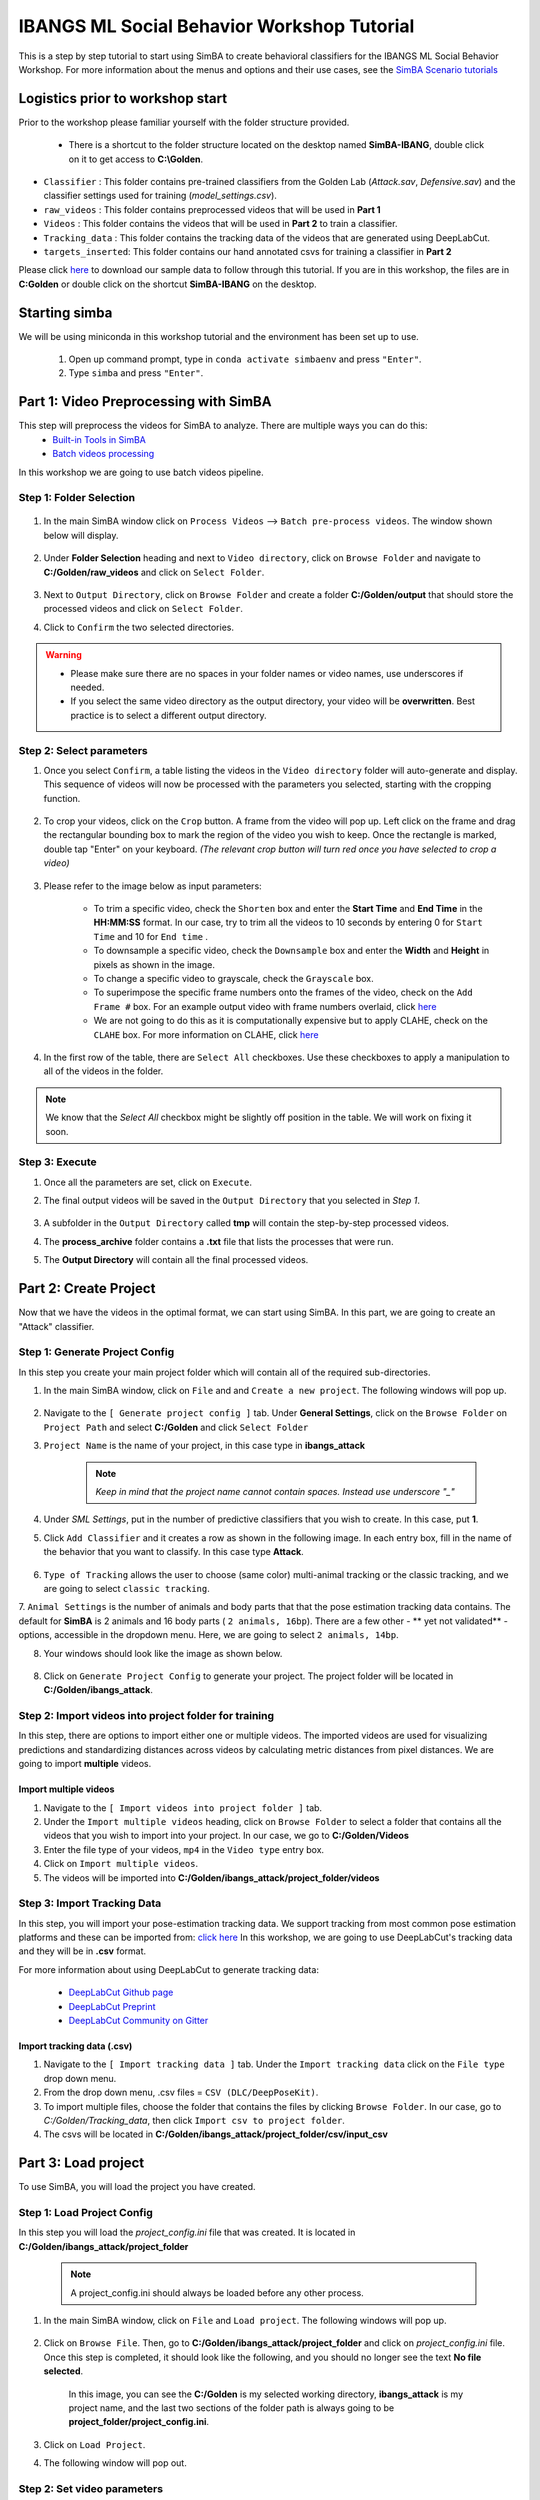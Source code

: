 ======================
IBANGS ML Social Behavior Workshop Tutorial
======================

This is a step by step tutorial to start using SimBA to create behavioral classifiers for the IBANGS ML Social Behavior Workshop. For more information
about the menus and options and their use cases, see the
`SimBA Scenario tutorials <https://github.com/sgoldenlab/simba#scenario-tutorials>`_

Logistics prior to workshop start
=================================
Prior to the workshop please familiar yourself with the folder structure provided. 

    - There is a shortcut to the folder structure located on the desktop named **SimBA-IBANG**, double click on it to get access to **C:\\Golden**.

- ``Classifier`` : This folder contains pre-trained classifiers from the Golden Lab (*Attack.sav*, *Defensive.sav*) and the classifier settings used for training (*model_settings.csv*).

- ``raw_videos`` : This folder contains preprocessed videos that will be used in **Part 1**

- ``Videos`` : This folder contains the videos that will be used in **Part 2** to train a classifier.

- ``Tracking_data`` : This folder contains the tracking data of the videos that are generated using DeepLabCut.

- ``targets_inserted``: This folder contains our hand annotated csvs for training a classifier in **Part 2**


Please click `here <https://osf.io/dg385/>`_ to download our sample data to follow through this tutorial. If you are in this workshop, the files are in **C:\Golden** or double click on the shortcut **SimBA-IBANG** on the desktop.

    .. image:: /images/folderstruct.JPG

Starting simba
===============
We will be using miniconda in this workshop tutorial and the environment has been set up to use.

    1. Open up command prompt, type in ``conda activate simbaenv`` and press ``"Enter"``.

    2. Type ``simba`` and press ``"Enter"``.


Part 1: Video Preprocessing with SimBA
=======================================
This step will preprocess the videos for SimBA to analyze. There are multiple ways you can do this:
    - `Built-in Tools in SimBA <./tutorial_tools.html>`_
    - `Batch videos processing <./batch_videos.html>`_

In this workshop we are going to use batch videos pipeline.

Step 1: Folder Selection
***************************


    .. image:: /images/processvideo.PNG

1. In the main SimBA window click on ``Process Videos`` --> ``Batch pre-process videos``. The window shown below will display.

    .. image:: /images/batchprocessvideo1.PNG

2. Under **Folder Selection** heading and next to ``Video directory``, click on ``Browse Folder`` and navigate to **C:/Golden/raw_videos** and click on ``Select Folder``.

    .. image:: /images/ibangselectfolder.PNG

3. Next to ``Output Directory``, click on ``Browse Folder`` and create a folder **C:/Golden/output** that should store the processed videos and click on ``Select Folder``.

4. Click to ``Confirm`` the two selected directories.

.. warning::

    - Please make sure there are no spaces in your folder names or video names, use underscores if needed.

    - If you select the same video directory as the output directory, your video will be **overwritten**. Best practice is to select a different output directory.



Step 2: Select parameters
*****************************

1. Once you select ``Confirm``, a table listing the videos in the ``Video directory`` folder will auto-generate and display. This sequence of videos will now be processed with the parameters you selected, starting with the cropping function.

    .. image:: /images/ibangbatchp2.PNG

2. To crop your videos, click on the ``Crop`` button. A frame from the video will pop up. Left click on the frame and drag the rectangular bounding box to mark the region of the video you wish to keep. Once the rectangle is marked, double tap "Enter" on your keyboard. *(The relevant crop button will turn red once you have selected to crop a video)*

    .. image:: /images/cropvideoroi.gif

3. Please refer to the image below as input parameters:

    .. image:: /images/ibangvideotable.PNG

    - To trim a specific video, check the ``Shorten`` box and enter the **Start Time** and  **End Time** in the **HH:MM:SS** format. In our case, try to trim all the videos to 10 seconds by entering 0 for ``Start Time``  and 10 for ``End time`` .

    - To downsample a specific video, check the ``Downsample`` box and enter the **Width** and **Height** in pixels as shown in the image.

    - To change a specific video to grayscale, check the ``Grayscale`` box.

    - To superimpose the specific frame numbers onto the frames of the video, check on the ``Add Frame #`` box. For an example output video with frame numbers overlaid, click `here <https://youtu.be/TMQmNr8Ssyg>`_

    - We are not going to do this as it is computationally expensive but to apply CLAHE, check on the ``CLAHE`` box. For more information on CLAHE, click `here <https://docs.opencv.org/master/d5/daf/tutorial_py_histogram_equalization.html>`_

4. In the first row of the table, there are ``Select All`` checkboxes. Use these checkboxes to apply a manipulation to all of the videos in the folder.

.. note::
    We know that the `Select All` checkbox might be slightly off position in the table. We will work on fixing it soon.

Step 3: Execute
********************

1. Once all the parameters are set, click on ``Execute``.

2. The final output videos will be saved in the ``Output Directory`` that you selected in *Step 1*.

    .. image:: /images/ibangvid.PNG

3. A subfolder in the ``Output Directory`` called **tmp** will contain the step-by-step processed videos.

4. The **process_archive** folder contains a **.txt** file that lists the processes that were run.

5. The **Output Directory** will contain all the final processed videos.


Part 2: Create Project
======================
Now that we have the videos in the optimal format, we can start using SimBA. In this part, we are going to create an "Attack" classifier.

Step 1: Generate Project Config
********************************

In this step you create your main project folder which will contain all of the required sub-directories.

1. In the main SimBA window, click on ``File`` and and ``Create a new project``. The following windows will pop up.

    .. image:: /images/createproject.PNG

2. Navigate to the ``[ Generate project config ]`` tab. Under **General Settings**, click on the ``Browse Folder`` on ``Project Path`` and select **C:/Golden** and click ``Select Folder``

3. ``Project Name`` is the name of your project, in this case type in **ibangs_attack**

    .. note::
            *Keep in mind that the project name cannot contain spaces. Instead use underscore "_"*

4. Under `SML Settings`, put in the number of predictive classifiers that you wish to create. In this case, put **1**.

5. Click ``Add Classifier`` and it creates a row as shown in the following image. In each entry box, fill in the name of the behavior that you want to classify. In this case type **Attack**. 

    .. image:: /images/classifier1.PNG


6. ``Type of Tracking`` allows the user to choose (same color) multi-animal tracking or the classic tracking, and we are going to select ``classic tracking``.

7. ``Animal Settings`` is the number of animals and body parts that that the pose estimation tracking data contains.
The default for **SimBA** is 2 animals and 16 body parts ( ``2 animals, 16bp``). There are a few other - ** yet not validated** - options, accessible in the dropdown menu.
Here, we are going to select ``2 animals, 14bp``.

8. Your windows should look like the image as shown below.

    .. image:: /images/ibangcreateproject.PNG

8. Click on ``Generate Project Config`` to generate your project. The project folder will be located in **C:/Golden/ibangs_attack**.

Step 2: Import videos into project folder for training
*******************************************

In this step, there are options to import either one or multiple videos. The imported videos are used for visualizing
predictions and standardizing distances across videos by calculating metric distances from pixel distances. We are going to import **multiple** videos.

    .. image:: /images/Import_videos.PNG

Import multiple videos
#########################

1. Navigate to the ``[ Import videos into project folder ]`` tab.

2. Under the ``Import multiple videos`` heading, click on ``Browse Folder`` to select a folder that contains all the videos that you wish to import into your project. In our case, we go to **C:/Golden/Videos**

3. Enter the file type of your videos, ``mp4`` in the ``Video type`` entry box.

4. Click on ``Import multiple videos``.

5. The videos will be imported into **C:/Golden/ibangs_attack/project_folder/videos**


Step 3: Import Tracking Data
*****************************

In this step, you will import your pose-estimation tracking data. We support tracking from most common pose estimation platforms and these can be imported from:  `click here <./third_party_annot.html>`_
In this workshop, we are going to use DeepLabCut's tracking data and they will be in **.csv** format.

For more information about using DeepLabCut to generate tracking data:

    - `DeepLabCut Github page <https://github.com/DeepLabCut/DeepLabCut>`_
    - `DeepLabCut Preprint <https://arxiv.org/abs/1804.03142>`_
    - `DeepLabCut Community on Gitter <https://gitter.im/DeepLabCut/community?utm_source=badge&utm_medium=badge&utm_campaign=pr-badge>`_

    .. image:: /images/importcsv.PNG

Import tracking data (.csv)
###########################

1. Navigate to the ``[ Import tracking data ]`` tab. Under the ``Import tracking data`` click on the ``File type`` drop down menu.

2. From the drop down menu, .csv files = ``CSV (DLC/DeepPoseKit)``.

3. To import multiple files, choose the folder that contains the files by clicking ``Browse Folder``. In our case, go to *C:/Golden/Tracking_data*, then click ``Import csv to project folder``.

4. The csvs will be located in **C:/Golden/ibangs_attack/project_folder/csv/input_csv**


Part 3: Load project
=====================
To use SimBA, you will load the project you have created.

Step 1: Load Project Config
****************************

In this step you will load the *project_config.ini* file that was created. It is located in **C:/Golden/ibangs_attack/project_folder**

    .. Note::
        A project_config.ini should always be loaded before any other process.

1. In the main SimBA window, click on ``File`` and ``Load project``. The following windows will pop up.


    .. image:: /images/loadprojectini.PNG


2. Click on ``Browse File``. Then, go to **C:/Golden/ibangs_attack/project_folder**  and click on *project_config.ini* file. Once this step is completed, it should look like the following, and you should no longer see the text **No file selected**.


    .. image:: /images/ibangloadproject.PNG


    In this image, you can see the **C:/Golden** is my selected working directory, **ibangs_attack** is my project name, and the last two sections of the folder path is always going to be **project_folder/project_config.ini**.

3. Click on ``Load Project``.

4. The following window will pop out.

    .. image:: /images/ibangloadproject2.PNG


Step 2: Set video parameters
*****************************
Meta data such as FPS and resolution are automatically pulled for your videos. 

In order to standardize your arena size, you will specify a known distance in your videos. SimBA then calculates the pixels per millimeter for each video.

You will be using a tool that requires the known distance between two points (e.g., the cage width or the cage height) in order to calculate **pixels per millimeter**.
The real life distance between the two points is called ``Distance in mm``.

    .. image:: /images/setvidparameter.PNG

1. Under **Set video parameters(distances,resolution,etc.)**, the entry box named ``Distance in mm`` is the known distance
between two points in the videos in millimeters. If the known distance is the same in all the videos in the project,
then enter the value *(e.g,: 245)* and click on ``Auto populate Distance in mm in tables``.
and it will auto-populate the table in the next step (see below). If you leave the `Distance in mm` entry box empty,
the known distance will default to zero and you will fill in the value for each video individually.

2. In this case, we are going to leave ``Known distance (mm)`` empty and click on ``Set Video Parameters``. The following will pop up.

    .. image:: /images/ibangppm.PNG

3. We have imported 3 videos and their names are listed on the ``Video`` column. In our case, the ``Distance in mm`` for the videos are the following:

    - **Box4-20200705T1421-1425**  = ``190``
    - **RI_02_8788**               = ``190``
    - **CSDS04712701**             = ``127``

4.Enter the values in the entry boxes sand click on ``Update distance_in_mm`` and this will update the whole table.

5. Next, to get the ``Pixels/mm`` for the first video, click on ``Video1`` and the following window will pop up.
The window that pops up displays the first frame of ``Video1``.


    .. image:: /images/getcoord1.PNG

6. Now, double **left** click to select two points that defines the known distance in real life.

    .. image:: /images/getcoord2.PNG


7. If you misplaced one or both of the dots, you can double click on either of the dots to place them somewhere else in
the image. Once you are done, hit ``Esc``.


    .. image:: /images/getcoord.gif


8. If every step is done correctly, the ``Pixels/mm`` column in the table should populate with the number of pixels
that represent one millimeter,

    .. image:: /images/ibangvidtab2.JPG


9. Repeat the steps for every video in the table, and once it is done, click on ``Save Data``.
This will generate a csv file named **video_info.csv** in ``/project_folder/log`` folder that contains a table with your video meta data.

Step 3: Outlier Correction
***************************

Outlier correction is used to correct gross tracking inaccuracies by detecting outliers based on movements and locations
of body parts in relation to the animal body length. For more details, please click `here <https://github.com/sgoldenlab/simba/blob/master/misc/Outlier_settings.pdf>`_

    .. image:: /images/outliercorrection.PNG

1. Under ``Outlier correction`` click on ``Settings``, and the following window will pop up. The image shows the settings we used in our lab.

    .. image:: /images/ibangoutlier.PNG

2. Make sure your settings matches the image. Enter ``1.5`` for ``Location criterion`` and ``0.7`` for ``Movement criterion``

3. For ``Median or Mean`` select ``mean``, and hit ``Confirm``.

4. Click ``Run outlier correction``.

5. This step will correct the outliers and store the new csvs in **C:/Golden/ibangs_attack/project_folder/csv/outlier_corrected_movement_location**. If you are confident with your tracking data you can skip outlier correction by clicking ``Skip outlier correction (CAUTION)``, but we do not recommend it. 

Step 4: Extract Features
************************

Based on the coordinates of body parts in each frame - and the frame rate and the pixels per millimeter values - the feature extraction step calculates a large set of features per frame (~500) used for behavioral classification.
Features are values such as metric distances between body parts, angles, areas, movement, paths, and their deviations and rank in individual frames and across rolling windows.
This set of features will depend on the body-parts tracked during pose-estimation (which is defined when creating the project).

Click `here <https://github.com/sgoldenlab/simba/blob/master/misc/Feature_description.csv>`_ for an example list of features when tracking 2 mice and 16 body parts.

Click `here <https://github.com/sgoldenlab/simba/blob/master/misc/features_user_defined_pose_config.csv>`_ for example list of features for user defined pose config.

Click `here <https://github.com/sgoldenlab/simba/blob/master/docs/extractFeatures.md>`_ for user-defined feature extraction script.

1. Click on ``Extract Features``.

Step 5: Label Behavior
************************

This step is used to label the behaviors in each frames of a video. This data will be concatenated with the features and used for creating behavioral classifiers. 

There are two options, one is to start a **new video annotation** and one is to **continue on where you last left off**.
Both are essentially the same, except the latter will start with the frame where you last saved.
For example, one day, you started a new video by clicking ``Select video (create new video annotation)``
and you feel tired and sick of annotating the videos. You can now click ``Generate/Save`` button to save your work for your coworker to continue.
Your coworker can continue by clicking ` Select folder with frames(continue existing video annotation)`
and select the the video folder that you have annotated half way and take it from there!


1. Click on ``Select video``. In your project folder navigate to the ``/project_folder/videos/`` folder,
and you should select the videos that you wish to annotate.


    .. image:: /images/labelbe.PNG


2. Please click `here <./b_annotation.html>`_ to learn how to use the behavior annotation interface.

3. Once finished, click on ``Generate/Save`` and it will generate a new *.csv* file in **/csv/targets_inserted** folder.

Step 6: Train Machine Model
****************************

This step is used for training new machine models for behavioral classifications. 

.. note::
    If you import existing models, you can skip this step and go straight to **Step 8** to run machine models on new video data.

Train single model
###################
For more details on the training parameters please click `here <https://github.com/sgoldenlab/simba/blob/master/docs/tutorial.md#step-7-train-machine-model>`_

1. Click on ``Settings`` and the following window will pop up.

    .. image:: /images/machinemodelsettings.PNG


.. note::
    If you have a .csv file containing hyper-parameter meta data, you can import this file by clicking on ``Browse File``
    and then click on ``Load``. This will autofill all the hyper-parameter entry boxes and model evaluation settings.

2. Under ``Load Metadata``, click on ``Browse File`` and navigate to *C:\Golden\Classifier* and select the *model_settings.csv* and click ``Load``. It will fill up the information as shown as the image below.

    .. image:: /images/ibangtrainsettings.PNG

6. Click on the ``Save settings into global environment`` button to save your settings into the *project_config.ini* file and use the settings to train a single model.

7. Alternatively, click on the ``Save settings for specific model`` button to save the settings for one model. To generate multiple models - for either multiple different behaviors and/or using multiple different hyper-parameters - re-define the Machine model settings and click on ``Save settings for specific model`` again. Each time the ``Save settings for specific model`` is clicked, a new config file is generated in the */project_folder/configs* folder. In the next step (see below), a model for each config file will be created if pressing the **Train multiple models, one for each saved settings** button.

8. Now, we will replace the csvs in the **C:/Golden/ibangs_attack/project_folder/csv/targets_inserted** with the Golden Lab annotated csvs in **C:/Golden/targets_inserted**.

9. Then click on ``Train single model from global environment``.


Step 7: Model Validation before running machine model on new data
##########################################################

The user can validate each model *( saved in .sav format)* file. In this validation step the user specifies the path to
a previously created model in .sav file format, and a .csv file containing the features extracted from a video. This process
will (i) run the classifications on the video, and (ii) create a video with the predictions overlaid together with a gantt plot showing predicted behavioral bouts.
Click `here <https://youtu.be/UOLSj7DGKRo>`_ for an example validation video.

1. Click ``Browse File`` and select the *project_config.ini* file and click ``Load Project``.

2. Under **[Run machine model]** tab --> **validate Model on Single Video**, select a features file (Box4-20200705T1421-1425.csv). It is located in ``project_folder/csv/features_extracted``.

    .. image:: /images/validatemodel_graph1.PNG

3. Under ``Select model file``, click on ``Browse File`` to select the  *Attack.sav file* from **C:/Golden/Classifier**.

4. Click on  ``Run Model``.

5. Once, it is completed, it should print *"Predictions generated."*, now you can click on ``Generate plot``. A graph window and a frame window will pop up.

    - ``Graph window``: model prediction probability versus frame numbers will be plotted. The graph is interactive - click on the graph and the frame window will display the selected frames.

    - ``Frame window``: Frames of the chosen video with controls.

    .. image:: /images/validategraph1.PNG

7. As you click on points on the graph, the selected frame will pop up in the adjacent window. There will be a red line to show the points that you have clicked.

    .. image:: /images/validategraph2.PNG

8. Once it jumps to the desired frame, you can navigate through the frames to determine if the behavior is present. This step is to find the optimal threshold to validate your model.

    .. image:: /images/validategraph.gif

9. Once the threshold is determined, enter the threshold into the ``Discrimination threshold`` entry box and the desire minimum behavior bouth length into the ``Minimum behavior bout lenght(ms)`` entrybox. Note: we recommend using a minimum duration of 0ms and following this with Kleinberg Smoothing as described further down. 

    - ``Discrimination threshold``: The level of probability required to define that the frame belongs to the target class. Accepts a float value between 0.0-1.0. For example, if set to 0.50, then all frames with a probability of containing the behavior of 0.5 or above will be classified as containing the behavior. For more information on classification threshold, click `here <https://www.scikit-yb.org/en/latest/api/classifier/threshold.html>`_

    - ``Minimum behavior bout length (ms)``: The minimum length of a classified behavioral bout. **Example**: The random forest makes the following attack predictions for 9 consecutive frames in a 50 fps video: 1,1,1,1,0,1,1,1,1. This would mean, if we don't have a minimum bout length, that the animals fought for 80ms (4 frames), took a break for 20ms (1 frame), then fought again for another 80ms (4 frames). You may want to classify this as a single 180ms attack bout rather than two separate 80ms attack bouts. With this setting you can do this. If the minimum behavior bout length is set to 20, any interruption in the behavior that is 20ms or shorter will be removed and the behavioral sequence above will be re-classified as: 1,1,1,1,1,1,1,1,1 - and instead classified as a single 180ms attack bout.

10. Click ``Validate`` to validate your model. **Note that this step will take a long time as it will generate a lot of frames.**

Step 8: Run Machine Model
******************************

This step runs behavioral classifiers on new data. 

    .. image:: /images/runrfmodel.PNG

1.  Under the **Run Machine Model** heading, click on ``Model Selection``. The following window with the classifier names defined in the *project_config.ini* file will pop up.

    .. image:: /images/ibangattk.PNG


2. Click on ``Browse File`` and select the *Attack.sav* file from *C:/Golden/Classifier*.

3. Once all the models have been chosen, click on ``Set Model`` to save the paths.

4. Fill in the ``Discrimination threshold``.

    - ``Discrimination threshold``: The level of probability required to define that the frame belongs to the target class that you found in step 7.

5. Fill in the ``Minimum behavior bout length``.

    - ``Minimum behavior bout length (ms)``:  Your desired minimum bout length.

6. Click on ``Set model(s)`` and then click on ``Run RF Model`` to run the machine model on the new data.

Step 9: Analyze Machine Results
********************************

Access this menu through the ``Load project`` menu and the ``Run machine model`` tab. This step performs summary analyses and presents descriptive statistics in .csv file format. There are three forms of summary analyses: ``Analyze``, ``Analyze distance/velocity``, and ``Analyze severity``.

    .. image:: /images/ibangmachineresult.JPG

    - ``Analyze machine prediction``: This button generates descriptive statistics for each predictive classifier in the project, including the total time, the number of frames, total number of ‘bouts’, mean and median bout interval, time to first occurrence, and mean and median interval between each bout. A date-time stamped output csv file with the data is saved in the ``/project_folder/log`` folder.

    - ``Analyze distance/velocity``: This button generates descriptive statistics for mean and median movements and distances between animals. The date-time stamped output csv file with the data is saved in the ``/project_folder/log`` folder.


Step 10: Sklearn Visualization
*******************************

These steps generate visualizations of features and machine learning classification results. This includes images and videos of the animals with prediction overlays, gantt plots, line plots, paths plots and data plots. In this step the different frames can also be merged into video mp4 format. 

    .. image:: /images/visualization_11_20.PNG

1. Under the **Sklearn visualization** heading, check on the box and click on ``Visualize classification results``.

   - ``Generate video``: This generates a video of the classification result

   - ``Generate frame``: This generates frames(images) of the classification result

    .. note::
        Generating frames is required if you want to merge frames into videos in the future.

This step grabs the frames of the videos in the project, and draws circles at the location of the tracked body parts, the convex hull of the animal, and prints the behavioral predictions on top of the frame. For an example, click `here <https://www.youtube.com/watch?v=7AVUWz71rG4&t=519s>`_

Step 11: Visualizations
************************

The user can also create a range of plots: **gantt plot**, **Data plot**, **Path plot**, **Distance plot**, and **Heatmap**.

    .. image:: /images/visualizations.PNG

Gantt plot
##########

Gantt plot generates gantt plots that display the length and frequencies of behavioral bouts for all the videos in the project.

    .. image:: /images/gantt_plot.gif

1. Under the **Gantt plot** heading, click on ``Generate Gantt plot`` and gantt plot frames will be generated in the ``project_folder/frames/output/gantt_plots`` folder.

Data plot
##########

Generates 'live' data plot frames for all of the videos in the project that display current distances and velocities. 

    .. image:: /images/dataplot.gif

1. Under the **Data plot** heading, click on ``Generate Data plot`` and data plot frames will be generated in the ``project_folder/frames/output/live_data_table`` folder.

Path plot
##########

Generates path plots displaying the current location of the animal trajectories, and location and severity of attack behavior, for all of the videos in the project.

    .. image:: /images/pathplot.gif

1. Under the **Path plot** heading, fill in the following user defined values.

    - ``Max Lines``: Integer specifying the max number of lines depicting the path of the animals. For example, if 100, the most recent 100 movements of animal 1 and animal 2 will be plotted as lines.

    - ``Severity Scale``: Integer specifying the scale on which to classify 'severity'. For example, if set to 10, all frames containing attack behavior will be classified from 1 to 10 (see above).

    - ``Bodyparts``: String to specify the bodyparts  tracked in the path plot. For example, if Nose_1 and Centroid_2, the nose of animal 1 and the centroid of animal 2 will be represented in the path plot.

    - ``plot_severity``: Tick this box to include color-coded circles on the path plot that signify the location and severity of attack interactions.

2. Click on ``Generate Path plot``, and path plot frames will be generated in the ``project_folder/frames/output/path_plots`` folder.

Distance plot
##########

Generates distance line plots between two body parts for all of the videos in the project.

    .. image:: /images/distance_plot.gif

1. Fill in the ``Body part 1`` and ``Body part 2``

    - ``Body part 1``: String that specifies the the bodypart of animal 1. Eg., Nose_1

    - ``Body part 2``: String that specifies the the bodypart of animal 1. Eg., Nose_2

2. Click on ``Generate Distance plot``, and the distance plot frames will be generated in the ``project_folder/frames/output/line_plot`` folder.

Heatmap
########

Generates heatmap of behavior that happened in the video.

To generate heatmaps, SimBA needs several user-defined variables:

    - ``Bin size(mm)`` : Pose-estimation coupled with supervised machine learning in SimBA gives information on the location of an event at the single pixel resolution, which is too-high of a resolution to be useful in heatmap generation. In this entry box, insert an integer value (e.g., 100) that dictates, in pixels, how big a location is. For example, if the user inserts *100*, and the video is filmed using 1000x1000 pixels, then SimBA will generate a heatmap based on 10x10 locations (each being 100x100 pixels large).

    - ``max`` (integer, or auto): How many color increments on the heatmap that should be generated. For example, if the user inputs *11*, then a 11-point scale will be created (as in the gifs above). If the user inserts auto in this entry box, then SimBA will calculate the ideal number of increments automatically for each video.

    - ``Color Palette`` : Which color pallette to use to plot the heatmap. See the gifs above for different output examples.

    - ``Target``: Which target behavior to plot in the heatmap. As the number of behavioral target events increment in a specific location, the color representing that region changes.

    - ``Bodypart``: To determine the location of the event in the video, SimBA uses a single body-part coordinate. Specify which body-part to use here.

    - ``Save last image only``: Users can either choose to generate a "heatmap video" for every video in your project. These videos contain one frame for every frame in your video. Alternative, users may want to generate a **single image** representing the final heatmap and all of the events in each video - with one png for every video in your project. If you'd like to generate single images, tick this box. If you do not tick this box, then videos will be generated (which is significantly more time-consuming).

2. Click ``Generate heatmap`` to generate heatmap of the target behavior. For more information on heatmaps based on behavioral events in SimBA - check the `tutorial for scenario 2 - visualizing machine predictions <https://github.com/sgoldenlab/simba/blob/master/docs/Scenario2.md#part-5--visualizing-machine-predictions>`_

Step 12: Merge Frames
*********************

Merge all the generated plots from the previous step into a single frame and generate a **video** as an **output**.

    .. image:: /images/mergeframes_new.PNG

    .. image:: /images/mergeplot.gif

.. note::
    All the frames must be generated in the previous step for this to work. This step combines all the frames(images) that are generated and merge them together and make a video.**

1. Check on the plot that you wish to merge together and output as a single video.

2. Under **Merge Frames**, click ``Merge Frames`` and frames with all the generated plots will be combined and saved in the ``project_folder/frames/output/merged`` folder in a video format.


Other cool stuff
=================

    - `SHAP <./shap.html>`_
    - `Kleinberg smoothing <./kleinberg.html>`_
    - `FSTTC <./fsttc.html>`_
    - `ROI <./roi_tutorial.html>`_
